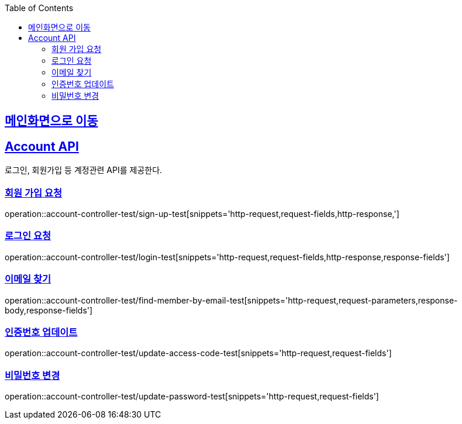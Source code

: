 :doctype: book
:icons: font
:source-highlighter: highlightjs
:toc: left
:toclevels: 2
:sectlinks:

== link:index.adoc[메인화면으로 이동]

== Account API
로그인, 회원가입 등 계정관련 API를 제공한다.

=== 회원 가입 요청
operation::account-controller-test/sign-up-test[snippets='http-request,request-fields,http-response,']

=== 로그인 요청
operation::account-controller-test/login-test[snippets='http-request,request-fields,http-response,response-fields']

=== 이메일 찾기
operation::account-controller-test/find-member-by-email-test[snippets='http-request,request-parameters,response-body,response-fields']

=== 인증번호 업데이트
operation::account-controller-test/update-access-code-test[snippets='http-request,request-fields']

=== 비밀번호 변경
operation::account-controller-test/update-password-test[snippets='http-request,request-fields']

